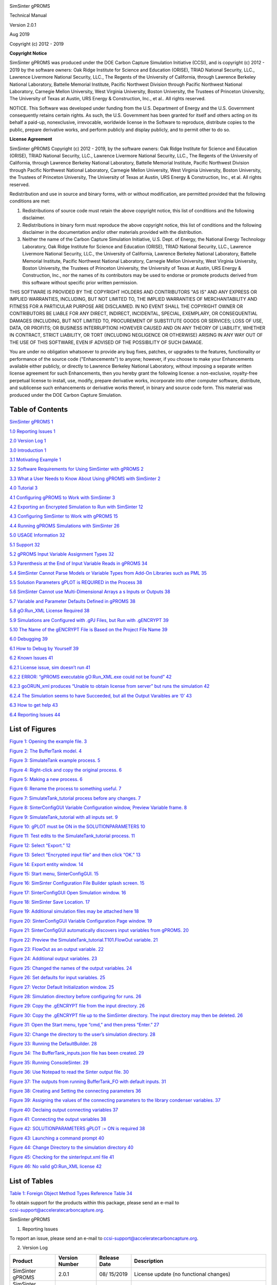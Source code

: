 |image1|\ |image2|\ |image3|\ |image4|\ |image5|\ |New_DOE_Logo_Color_042808|

|CCSI_color_CS3_TM_300dpi.png|

SimSinter gPROMS

Technical Manual

Version 2.0.1

Aug 2019

Copyright (c) 2012 - 2019

**Copyright Notice**

SimSinter gPROMS was produced under the DOE Carbon Capture Simulation
Initiative (CCSI), and is copyright (c) 2012 - 2019 by the software
owners: Oak Ridge Institute for Science and Education (ORISE), TRIAD
National Security, LLC., Lawrence Livermore National Security, LLC., The
Regents of the University of California, through Lawrence Berkeley
National Laboratory, Battelle Memorial Institute, Pacific Northwest
Division through Pacific Northwest National Laboratory, Carnegie Mellon
University, West Virginia University, Boston University, the Trustees of
Princeton University, The University of Texas at Austin, URS Energy &
Construction, Inc., et al.. All rights reserved.

NOTICE. This Software was developed under funding from the U.S.
Department of Energy and the U.S. Government consequently retains
certain rights. As such, the U.S. Government has been granted for itself
and others acting on its behalf a paid-up, nonexclusive, irrevocable,
worldwide license in the Software to reproduce, distribute copies to the
public, prepare derivative works, and perform publicly and display
publicly, and to permit other to do so.

**License Agreement**

SimSinter gPROMS Copyright (c) 2012 - 2019, by the software owners: Oak
Ridge Institute for Science and Education (ORISE), TRIAD National
Security, LLC., Lawrence Livermore National Security, LLC., The Regents
of the University of California, through Lawrence Berkeley National
Laboratory, Battelle Memorial Institute, Pacific Northwest Division
through Pacific Northwest National Laboratory, Carnegie Mellon
University, West Virginia University, Boston University, the Trustees of
Princeton University, The University of Texas at Austin, URS Energy &
Construction, Inc., et al. All rights reserved.

Redistribution and use in source and binary forms, with or without
modification, are permitted provided that the following conditions are
met:

1. Redistributions of source code must retain the above copyright
   notice, this list of conditions and the following disclaimer.

2. Redistributions in binary form must reproduce the above copyright
   notice, this list of conditions and the following disclaimer in the
   documentation and/or other materials provided with the distribution.

3. Neither the name of the Carbon Capture Simulation Initiative, U.S.
   Dept. of Energy, the National Energy Technology Laboratory, Oak Ridge
   Institute for Science and Education (ORISE), TRIAD National Security,
   LLC., Lawrence Livermore National Security, LLC., the University of
   California, Lawrence Berkeley National Laboratory, Battelle Memorial
   Institute, Pacific Northwest National Laboratory, Carnegie Mellon
   University, West Virginia University, Boston University, the Trustees
   of Princeton University, the University of Texas at Austin, URS
   Energy & Construction, Inc., nor the names of its contributors may be
   used to endorse or promote products derived from this software
   without specific prior written permission.

THIS SOFTWARE IS PROVIDED BY THE COPYRIGHT HOLDERS AND CONTRIBUTORS "AS
IS" AND ANY EXPRESS OR IMPLIED WARRANTIES, INCLUDING, BUT NOT LIMITED
TO, THE IMPLIED WARRANTIES OF MERCHANTABILITY AND FITNESS FOR A
PARTICULAR PURPOSE ARE DISCLAIMED. IN NO EVENT SHALL THE COPYRIGHT OWNER
OR CONTRIBUTORS BE LIABLE FOR ANY DIRECT, INDIRECT, INCIDENTAL, SPECIAL,
EXEMPLARY, OR CONSEQUENTIAL DAMAGES (INCLUDING, BUT NOT LIMITED TO,
PROCUREMENT OF SUBSTITUTE GOODS OR SERVICES; LOSS OF USE, DATA, OR
PROFITS; OR BUSINESS INTERRUPTION) HOWEVER CAUSED AND ON ANY THEORY OF
LIABILITY, WHETHER IN CONTRACT, STRICT LIABILITY, OR TORT (INCLUDING
NEGLIGENCE OR OTHERWISE) ARISING IN ANY WAY OUT OF THE USE OF THIS
SOFTWARE, EVEN IF ADVISED OF THE POSSIBILITY OF SUCH DAMAGE.

You are under no obligation whatsoever to provide any bug fixes,
patches, or upgrades to the features, functionality or performance of
the source code ("Enhancements") to anyone; however, if you choose to
make your Enhancements available either publicly, or directly to
Lawrence Berkeley National Laboratory, without imposing a separate
written license agreement for such Enhancements, then you hereby grant
the following license: a non-exclusive, royalty-free perpetual license
to install, use, modify, prepare derivative works, incorporate into
other computer software, distribute, and sublicense such enhancements or
derivative works thereof, in binary and source code form. This material
was produced under the DOE Carbon Capture Simulation.

Table of Contents
=================

`SimSinter gPROMS <#_Toc510133527>`__ `1 <#_Toc510133527>`__

`1.0 Reporting Issues <#_Toc433811326>`__ `1 <#_Toc433811326>`__

`2.0 Version Log <#_Toc510133529>`__ `1 <#_Toc510133529>`__

`3.0 Introduction <#_Toc429988669>`__ `1 <#_Toc429988669>`__

`3.1 Motivating Example <#_Toc400104820>`__ `1 <#_Toc400104820>`__

`3.2 Software Requirements for Using SimSinter with
gPROMS <#_Toc510133532>`__ `2 <#_Toc510133532>`__

`3.3 What a User Needs to Know About Using gPROMS with
SimSinter <#_Toc369266333>`__ `2 <#_Toc369266333>`__

`4.0 Tutorial <#_Toc369266334>`__ `3 <#_Toc369266334>`__

`4.1 Configuring gPROMS to Work with SimSinter <#_Ref425156261>`__
`3 <#_Ref425156261>`__

`4.2 Exporting an Encrypted Simulation to Run with
SimSinter <#_Toc510133536>`__ `12 <#_Toc510133536>`__

`4.3 Configuring SimSinter to Work with gPROMS <#_Toc510133537>`__
`15 <#_Toc510133537>`__

`4.4 Running gPROMS Simulations with SimSinter <#_Toc510133538>`__
`26 <#_Toc510133538>`__

`5.0 USAGE Information <#_Toc369266370>`__ `32 <#_Toc369266370>`__

`5.1 Support <#_Toc369266371>`__ `32 <#_Toc369266371>`__

`5.2 gPROMS Input Variable Assignment Types <#_Toc510133541>`__
`32 <#_Toc510133541>`__

`5.3 Parenthesis at the End of Input Variable Reads in
gPROMS <#_Toc510133542>`__ `34 <#_Toc510133542>`__

`5.4 SimSinter Cannot Parse Models or Variable Types from Add-On
Libraries such as PML <#_Toc510133543>`__ `35 <#_Toc510133543>`__

`5.5 Solution Parameters gPLOT is REQUIRED in the
Process <#_Ref450828653>`__ `38 <#_Ref450828653>`__

`5.6 SimSinter Cannot use Multi-Dimensional Arrays a s Inputs or
Outputs <#_Toc510133545>`__ `38 <#_Toc510133545>`__

`5.7 Variable and Parameter Defaults Defined in
gPROMS <#_Toc510133546>`__ `38 <#_Toc510133546>`__

`5.8 gO:Run_XML License Required <#_Toc510133547>`__
`38 <#_Toc510133547>`__

`5.9 Simulations are Configured with .gPJ Files, but Run with
.gENCRYPT <#_Toc510133548>`__ `39 <#_Toc510133548>`__

`5.10 The Name of the gENCRYPT File is Based on the Project File
Name <#_Toc510133549>`__ `39 <#_Toc510133549>`__

`6.0 Debugging <#_Toc369266381>`__ `39 <#_Toc369266381>`__

`6.1 How to Debug by Yourself <#_Toc369266382>`__
`39 <#_Toc369266382>`__

`6.2 Known Issues <#_Toc369266383>`__ `41 <#_Toc369266383>`__

`6.2.1 License issue, sim doesn’t run <#_Toc510133553>`__
`41 <#_Toc510133553>`__

`6.2.2 ERROR: “gPROMS executable gO:Run_XML.exe could not be
found” <#_Toc510133554>`__ `42 <#_Toc510133554>`__

`6.2.3 goORUN_xml produces “Unable to obtain license from server” but
runs the simulation <#_Toc510133555>`__ `42 <#_Toc510133555>`__

`6.2.4 The Simulation seems to have Succeeded, but all the Output
Varaibles are ‘0’ <#_Toc510133556>`__ `43 <#_Toc510133556>`__

`6.3 How to get help <#_Toc510133557>`__ `43 <#_Toc510133557>`__

`6.4 Reporting Issues <#_Toc369266387>`__ `44 <#_Toc369266387>`__

List of Figures
===============

`Figure 1: Opening the example file. <#_Toc423449258>`__
`3 <#_Toc423449258>`__

`Figure 2: The BufferTank model. <#_Toc423449259>`__
`4 <#_Toc423449259>`__

`Figure 3: SimulateTank example process. <#_Toc423449260>`__
`5 <#_Toc423449260>`__

`Figure 4: Right-click and copy the original
process. <#_Toc423449261>`__ `6 <#_Toc423449261>`__

`Figure 5: Making a new process. <#_Toc423449262>`__
`6 <#_Toc423449262>`__

`Figure 6: Rename the process to something useful. <#_Toc423449263>`__
`7 <#_Toc423449263>`__

`Figure 7: SimulateTank_tutorial process before any
changes. <#_Toc423449264>`__ `7 <#_Toc423449264>`__

`Figure 8: SinterConfigGUI Variable Configuration window, Preview
Variable frame. <#_Toc423449265>`__ `8 <#_Toc423449265>`__

`Figure 9: SimulateTank_tutorial with all inputs
set. <#_Toc423449266>`__ `9 <#_Toc423449266>`__

`Figure 10: gPLOT must be ON in the
SOLUTIONPARAMETERS <#_Ref450829482>`__ `10 <#_Ref450829482>`__

`Figure 11: Test edits to the SimulateTank_tutorial
process. <#_Toc423449267>`__ `11 <#_Toc423449267>`__

`Figure 12: Select “Export.” <#_Toc423449268>`__ `12 <#_Toc423449268>`__

`Figure 13: Select “Encrypted input file” and then click
“OK.” <#_Toc423449269>`__ `13 <#_Toc423449269>`__

`Figure 14: Export entity window. <#_Toc510133572>`__
`14 <#_Toc510133572>`__

`Figure 15: Start menu, SinterConfigGUI. <#_Toc423449270>`__
`15 <#_Toc423449270>`__

`Figure 16: SimSinter Configuration File Builder splash
screen. <#_Toc423449271>`__ `15 <#_Toc423449271>`__

`Figure 17: SinterConfigGUI Open Simulation window. <#_Toc423449272>`__
`16 <#_Toc423449272>`__

`Figure 18: SimSinter Save Location. <#_Toc423449273>`__
`17 <#_Toc423449273>`__

`Figure 19: Additional simulation files may be attached
here <#_Toc510133577>`__ `18 <#_Toc510133577>`__

`Figure 20: SinterConfigGUI Variable Configuration Page
window. <#_Toc423449274>`__ `19 <#_Toc423449274>`__

`Figure 21: SinterConfigGUI automatically discovers input variables from
gPROMS. <#_Toc423449275>`__ `20 <#_Toc423449275>`__

`Figure 22: Preview the SimulateTank_tutorial.T101.FlowOut
variable. <#_Toc423449276>`__ `21 <#_Toc423449276>`__

`Figure 23: FlowOut as an output variable. <#_Toc423449277>`__
`22 <#_Toc423449277>`__

`Figure 24: Additional output variables. <#_Toc423449278>`__
`23 <#_Toc423449278>`__

`Figure 25: Changed the names of the output
variables. <#_Toc510133583>`__ `24 <#_Toc510133583>`__

`Figure 26: Set defaults for input variables. <#_Toc510133584>`__
`25 <#_Toc510133584>`__

`Figure 27: Vector Default Initialization window. <#_Toc510133585>`__
`25 <#_Toc510133585>`__

`Figure 28: Simulation directory before configuring for
runs. <#_Toc510133586>`__ `26 <#_Toc510133586>`__

`Figure 29: Copy the .gENCRYPT file from the input
directory. <#_Toc510133587>`__ `26 <#_Toc510133587>`__

`Figure 30: Copy the .gENCRYPT file up to the SimSinter directory. The
input directory may then be deleted. <#_Ref426016059>`__
`26 <#_Ref426016059>`__

`Figure 31: Open the Start menu, type “cmd,” and then press
“Enter.” <#_Toc423449280>`__ `27 <#_Toc423449280>`__

`Figure 32: Change the directory to the user’s simulation
directory. <#_Toc423449281>`__ `28 <#_Toc423449281>`__

`Figure 33: Running the DefaultBuilder. <#_Toc423449282>`__
`28 <#_Toc423449282>`__

`Figure 34: The BufferTank_inputs.json file has been
created. <#_Toc510133592>`__ `29 <#_Toc510133592>`__

`Figure 35: Running ConsoleSinter. <#_Toc423449283>`__
`29 <#_Toc423449283>`__

`Figure 36: Use Notepad to read the Sinter output
file. <#_Toc423449284>`__ `30 <#_Toc423449284>`__

`Figure 37: The outputs from running BufferTank_FO with default
inputs. <#_Toc423449285>`__ `31 <#_Toc423449285>`__

`Figure 38: Creating and Setting the connecting
parameters <#_Ref450120107>`__ `36 <#_Ref450120107>`__

`Figure 39: Assigning the values of the connecting parameters to the
library condenser variables. <#_Ref450120081>`__ `37 <#_Ref450120081>`__

`Figure 40: Declaing output connecting variables <#_Ref450725953>`__
`37 <#_Ref450725953>`__

`Figure 41: Connecting the output variables <#_Ref450726053>`__
`38 <#_Ref450726053>`__

`Figure 42: SOLUTIONPARAMETERS gPLOT := ON is
required <#_Ref450827886>`__ `38 <#_Ref450827886>`__

`Figure 43: Launching a command prompt <#_Toc510133601>`__
`40 <#_Toc510133601>`__

`Figure 44: Change Directory to the simulation
directory <#_Toc510133602>`__ `40 <#_Toc510133602>`__

`Figure 45: Checking for the sinterInput.xml file <#_Toc510133603>`__
`41 <#_Toc510133603>`__

`Figure 46: No valid gO:Run_XML license <#_Toc510133604>`__
`42 <#_Toc510133604>`__

List of Tables
==============

`Table 1: Foreign Object Method Types Reference
Table <#_Toc510133605>`__ `34 <#_Toc510133605>`__

| To obtain support for the products within this package, please send an
  e-mail to
| ccsi-support@acceleratecarboncapture.org.

SimSinter gPROMS

1. Reporting Issues

To report an issue, please send an e-mail to
ccsi-support@acceleratecarboncapture.org.

2. Version Log

+-----------------------+---------+---------+-------------------------+
| Product               | Version | Release | Description             |
|                       | Number  | Date    |                         |
+=======================+=========+=========+=========================+
| SimSinter gPROMS      | 2.0.1   | 08/     | License update (no      |
|                       |         | 15/2019 | functional changes)     |
+-----------------------+---------+---------+-------------------------+
| SimSinter gPROMS      | 2.0.0   | 03/     | Initial Open Source     |
|                       |         | 31/2018 | release                 |
+-----------------------+---------+---------+-------------------------+
| SimSinter gPROMS      | 201     | 04/     | 2016 April Release –    |
|                       | 6.04.00 | 20/2016 |                         |
|                       |         |         | SinterConfig file       |
|                       |         |         | format 0.3              |
+-----------------------+---------+---------+-------------------------+
| SimSinter gPROMS      | 201     | 11/     | 2015 November IAB       |
|                       | 5.10.00 | 20/2015 | Release –               |
|                       |         |         | Added Steady State      |
|                       |         |         | gPROMS support.         |
+-----------------------+---------+---------+-------------------------+
| SimSinter gPROMS      | 20      | 06/     | 2015 June Incremental   |
|                       | 15.6.00 | 30/2015 | Release – Added Dynamic |
|                       |         |         | ACM support.            |
+-----------------------+---------+---------+-------------------------+
| SimSinter gPROMS      | 20      | 10/     | 2014 October IAB        |
|                       | 14.10.0 | 31/2014 | Release –               |
|                       |         |         | Added FOQUS             |
|                       |         |         | Integration.            |
+-----------------------+---------+---------+-------------------------+

3. Introduction

This document is a supplement to the SimSinter Technical Manual
specifically covering the gPROMS simulator. The document assumes that
the reader has read the SimSinter Technical Manual. This additional
document was written because gPROMS is significantly different from the
other simulators SimSinter supports, and the workflow is significantly
different.

1. Motivating Example

gPROMS provides tools for doing batch runs of large numbers of gPROMS
simulations, in the form of gO:Run and gO:Run_XML, so why is SimSinter
necessary for gPROMS?

In fact, SimSinter uses the gO:Run_XML tool provided by PSE for running
batches of simulations, but SimSinter provides two additional benefits.

1. SimSinter does simplify the process of running jobs compared to the
   provided PSE tools. Users do not have to edit or generate their own
   XML files, for example.

2. SimSinter provides the same interface to gPROMS, Aspen
   Plus\ :sup:`®`, and Aspen Custom Modeler\ :sup:`®` (ACM). This allows
   users to continue using the same tools across all simulators, and to
   use the Framework for Optimization and Quantification of Uncertainty
   and Sensitivity (FOQUS) tool for statistical studies and uncertainty
   quantification (UQ).

The utility of being able to use multiple simulators with the same tools
is represented by the current carbon-capture amine-based adsorber and
regenerator modelling projects. The carbon-capture system was originally
modeled in ACM. Some issues were identified in the ACM version of the
simulation. Now that the simulations have been ported to gPROMS the same
statistical analyses on both simulators can be run to help uncover
problems and increase simulation fidelity.

1. Software Requirements for Using SimSinter with gPROMS

SimSinter requires gPROMS 4.0 or newer.

To configure a gPROMS simulation to work with SimSinter, the user must
have PSE ModelBuilder 4.0.0 or newer.

To run gPROMS simulations, the simulation machine must have licenses for
gO:Run_XML, 4.0 or newer.

However, to configure SimSinter with SinterConfigGUI, no gPROMS licenses
of any kind are required, because SinterConfigGUI does not communicate
with any gPROMS program, it parses the .gPJ file itself.

2. What a User Needs to Know About Using gPROMS with SimSinter

gPROMS and SimSinter interact very differently than SimSinter and Aspen.
SimSinter directly communicates with the running Aspen simulation, and
can therefore get information on every variable in the simulation at
will. SimSinter cannot do that with gPROMS, instead, SimSinter must
communicate with gPROMS by reading and writing files. This makes the
interaction more complex for both gPROMS and SimSinter. gPROMS must be
configured to expect input from SimSinter, and SinterConfigGUI must read
the gPROMS .gPJ file to find out what inputs to provide. This extra
complexity is the reason for this document.

First, the gPROMS simulation must be configured to accept inputs from
SimSinter. This is done with the gPROMS FOREIGN_OBJECT interface. The
input variables and parameters are defined to accept input from the
FOREIGN_OBJECT. SinterConfigGUI can then read the gPROMS .gPJ file, and
discover the inputs by finding the parameters and variables that accept
inputs from the FOREIGN_OBJECT.

SimSinter uses gPROMS gO:Run_XML to actually run the gPROMS simulation.
gO:Run_XML accepts inputs as an XML file, and then provides those inputs
to the correct variables via the FOREIGN_OBJECT interface. The results
are passed out via another XML file for SimSinter to read.

It is HIGHLY recommended that the user read section 5.0 USAGE
Information before attempting to configure their own simulation.

4. Tutorial

This section consists of a series of tutorials for every step of
configuring gPROMS and SimSinter to work together. All the tutorials are
required the have a working simulation run. They are divided up to make
it easier for the user to find the section they are interested in.

Before attempting to configure your own gPROMS simulation, it is HIGHLY
recommended that you read Section 5.0 : Usage Information. It contains
all the tips and tricks for handling issues you are likely to run into.

1. Configuring gPROMS to Work with SimSinter

Description

Unlike Aspen, changes have to be made to the gPROMS simulation process
to work with SimSinter. In fact, SimSinter does not define the inputs to
the simulation, gPROMS does. On the other hand, gPROMS does not
determine the outputs, SimSinter does. This odd and counter-intuitive
situation is the result of how gPROMS gO:Run_XML is designed.

The modification to the gPROMS simulation must be done by a developer
with an intimate understanding of the simulation, usually the simulation
writer. In some cases additional variables may need to be added to
handle an extra step between taking the input and inserting it into the
variable where gPROMS will use the data.

1. Open the gPROMS simulation file (ends in “.gPJ”) in ModelBuilder 4.0
   or newer. For this example the gPROMS install test file
   “BufferTank_FO.gPJ” is used. Double-clicking the “.gPJ” file will
   open ModelBuilder.

|image6|

Figure : Opening the example file.

3. This simulation was originally a simple BufferTank simulation.
   However, it was modified into an example of all the different kinds
   of variables a user can pass in to gPROMS via SimSinter. Therefore,
   it has a lot of extra variables that do not really do anything, with
   very generic names, like “SingleInt.”

The simulation consists of a single model, BufferTank, that contains all
the simulation logic, and most of the parameter and variable
declarations.

The SimSinter simulation will change some of these PARAMETERS and
VARIABLES to change the output of the simulation.

|image7|

Figure : The BufferTank model.

4. The example file contains two processes. SimSinter can only run
   gPROMS Processes, so any gPROMS simulation must be driven from a
   process.

SimulateTank is the original BufferTank example with hardcoded values,
SimulateTank_Sinter contains the example of setting values with Sinter.
The SimulateTank_Sinter example will be recreated in this tutorial.

|image8|

Figure : SimulateTank example process.

5. Copy the existing hard-coded process “SimulateTank.”

|image9|

Figure : Right-click and copy the original process.

6. Right-click “Processes” and then select “Paste” to create a new
   process.

|image10|

Figure : Making a new process.

7. The new process will be named “SimulateTank_1.” Rename the process to
   “SimulateTank_tutorial” by right-clicking “SimulateTank_1” and then
   selecting “Rename.”

|image11|

Figure : Rename the process to something useful.

8. Open the new “SimulateTank_tutorial” process. It has the same
   hard-coded values as “SimulateTank.”

|image12|

Figure : SimulateTank_tutorial process before any changes.

9. Add a FOREIGN_OBJECT, named “FO,” in the PARAMETER section.

Set that FOREIGN_OBJECT to “SimpleEventFOI::dummy” in the SET section.

This FOREIGN_OBJECT is how the user gets inputs from SimSinter.

|image13|

Figure : SinterConfigGUI Variable Configuration window, Preview Variable
frame.

10. This particular simulation has a large number of pointless input
    variables simply to demonstrate how to set different types. These
    are named based on their type. Any variable named similarly to
    “SingleInt” or “ArraySelector” can be safely ignored for this
    tutorial. For a full list of the methods for setting different types
    see Section 5.2 gPROMS Input Variable Assignment Types.

Any variable in the simulation can be an input, whether it is defined in
the process or one of the models referenced by the process, or in a
model referenced by a model, etc.

All inputs take their values from the FOREIGN_OBJECT the user defined, a
period, the type name, two underscores, the input variable name, an open
parenthesis, an optional index variable (for arrays), a close
parenthesis, and a semicolon.

For a scalar:

FO.<Type>\_\_<InputName>();

SimSinter can only handle arrays inputted in FOR loops such as:

FOR ii := 1 TO <array size> DO

<ArrayName>(ii) := FO.<Type>1\_\_<InputName>(ii);

END

For this example the user needs to set “T101.Alpha” in “PARAMETER,”
“T101.FlowIn” in “ASSIGN,” and “T101.Height” in “INITIAL.”

|image14|

Figure : SimulateTank_tutorial with all inputs set.

11. | Set gPLOT := ON in the SOLUTIONPARAMETERS section
    | Finally, SimSinter will be unable to get any outputs from
      gO:Run_XML if gPLOT is not set ON in the SOLUTIONPARAMETERS
      section. See Figure 10.
    | |image15|

Figure : gPLOT must be ON in the SOLUTIONPARAMETERS

12. Test the “SimulateTank_tutorial” by selecting it and then clicking
    the “green Simulate triangle”. When the simulation runs it will ask
    for every input variable the user has defined.

For the example variables that do not effect the simulation, such as
“SingleInt”, any valid value is acceptable.

For the values that do effect the simulation, these values work:

-  REAL\__AlphaFO = .08

-  REAL\__FlowInFO = 14

-  REAL\__HeightFO = 7.5

|image16|

Figure : Test edits to the SimulateTank_tutorial process.

1. Exporting an Encrypted Simulation to Run with SimSinter

SimSinter can only run encrypted gPROMS simulations. These files have
the .gENCRYPT extension. If the user’s additions to the simulation for
reading input variables ran correctly in the previous section, that
process is ready to be exported for use by SimSinter.

1. Right click the “process” to export (“SimulateTank_tutorial”) and
   then select “Export.”

|image17|

Figure : Select “Export.”

13. In the resulting Export window, select “Encrypted input file for
    simulation by gO:RUN” and then click “OK.”

|image18|

Figure : Select “Encrypted input file” and then click “OK.”

14. On the second window, be sure to set the “Export directory” to a
    directory the user can find. Preferably one without any other files
    in it so the user would not be confused by the output.

If the “Input file name” or “Encryption password” are not changed,
SimSinter will be able to guess the password. If either of these values
are changed, the user will have to set the correct password in the
SinterConfigGUI password setting.

A Decryption password is probably uncessecary, as the user has the
original file. SimSinter does not use it.

When finished setting up these fields, click “Export Project.”

|image19|

Figure : Export entity window.

15. | The resulting .gENCRYPT file is saved to a subdirectory named
      “input” in the save directory specified in Step 3. The first part
      of the name is identical to the .gPJ filename. The user should not
      rename the file because the SinterConfig file will guess this
      name, and currently changing it requires editing the SinterConfig
      file.
    | We recommend that you copy the .gENCRYPT file up to the same
      directory as the .gPJ file, so that FOQUS can find it.

    1. Configuring SimSinter to Work with gPROMS

A SimSinter configuration file must also be produced to tell SimSinter
how to run the gPROMS simulation.

1. Open the “SinterConfigGUI” from the “Start” menu, as shown in Figure
   14.

|image20|

Figure : Start menu, SinterConfigGUI.

16. Initially the SimSinter Configuration File Builder splash screen
    displays, as shown in Figure 15. Either click the “splash screen” to
    proceed, or wait 10 seconds for the screen to close automatically.

|image21|

Figure : SimSinter Configuration File Builder splash screen.

17. The SinterConfigGUI Open Simulation window displays as shown in
    Figure 16. Click “Browse” to select the file to open and then click
    “Open File and Configure Variables” to open the file.

SinterConfigGUI **cannot** read the .gENCRYPT file that is actually run
by SimSinter. Instead, the user must open the .gPJ file the ModelBuilder
uses.

In this case use the file configured in the 4.1 Configuring gPROMS to
Work with SimSinter tutorial. Or the example may be found at:
C:\\SimSinterFiles\\gPROMS_Test\\BufferTank_FO.gPJ.

|image22|

Figure : SinterConfigGUI Open Simulation window.

18. The SinterConfigGUI Simulation Meta-Data window displays as shown in
    Figure 17. Unlike the other simulations, gPROMS has not started up
    in any way. SinterConfigGUI does not get information from gPROMS
    directly, it must parse the .gPJ file instead.

19. | The first and most important piece of meta-data is the “SimSinter
      Save Location” at the top of the window. This is where the Sinter
      configuration file is saved. The system suggests a file location
      and name. The user should confirm this is the intended location of
      the files to not accidently overwrite other files.
    | Futhermore, the configuration file autosaves when “Next >” is
      clicked, so please ensure that the filename is correct, and will
      not overwrite any important files.

|image23|

Figure : SimSinter Save Location.

20. | SimSinter cannot enforce version constraints on gPROMS, so there
      is no point in setting them, except as a method of informing the
      user.
    | Some simulations have additional files they require to run, but
      this simulation does not, so a full tutorial will not be given
      here. For more information see the Dynamic ACM simulation section
      **Error! Reference source not found.** in the SimSinter Technical
      Manual.
    | If any additional files are required, they may be attached to the
      simulation via the Input Files section. The simulation file itself
      is always included in the Input Files, and cannot be removed.
    | |image24|

Figure : Additional simulation files may be attached here

21. The SinterConfigGUI Variable Configuration Page window displays as
    shown in Figure 19. gPROMS has two settings, ProcessName and
    password. SimSinter has guessed at both the ProcessName and the
    password. For this example the password is correct, but the
    ProcessName is incorrect. SimulateTank is the process that is not
    configured to work with SimSinter.

On the left side is the Variable Tree. The root is connected to the
three processes defined in this .gPJ file.

Change the “ProcessName” to “SimulateTank_tutorial.”

|image25|

Figure : SinterConfigGUI Variable Configuration Page window.

22. When the user changes the ProcessName and presses “Enter” (or click
    away), the user will see all of the available input variables. This
    is because the input variables have been configured in gPROMS, and
    SimSinter has parsed them out of the .gPJ file, as long as the user
    has the ProcessName set correctly. This also means that the user
    cannot add new input variables in SinterConfigGUI, only in gPROMS.

SimSinter also does its best to identify the Default values, min, and
max of the variables.

The Default can only be calculated from the file if it was defined
purely in terms of actual numbers. SimSinter cannot evaluate other
variables or functions. So “DEFAULT 2 \* 3.1415 \* 12” will work. But
“DEFAULT 2 \* PI \* radius” will not work, and SimSinter will just set
the default to “0.”

Min and max values are taken from the variable Type, if there is one.

|image26|

Figure : SinterConfigGUI automatically discovers input variables from
gPROMS.

23. The output values can now be entered. Expand the
    “SimulateTank_tutorial” process on the tree, and then expand the
    “T101” model. Double-click “FlowOut” to make it the preview
    variable.

Notice that the “Make Input” button is unavailable. As stated above, the
user cannot make new input variables in SinterConfigGUI. Only “Make
Output” is allowed.

|image27|

Figure : Preview the SimulateTank_tutorial.T101.FlowOut variable.

24. Click “Make Output,” FlowOut is made an output variable as shown in
    Figure 22.

The user can update the description, but SimSinter made a good guess
this time, so there is not any need to.

|image28|

Figure : FlowOut as an output variable.

25. By the same method, make output variables “HoldUp” and “Height.”

|image29|

Figure : Additional output variables.

26. The variables names should be made shorter. Simply click the “name
    column” and then change the name to a preferred name.

|image30|

Figure : Changed the names of the output variables.

27. For future testing, make sure the defaults are good values. The only
    three input variables that matter have the following defaults:

-  AlphaFO: 0.8

-  FlowInFO: 14

-  HeightFO: 7.5

|image31|

Figure : Set defaults for input variables.

28. When finished making output variables, click “Next” at the bottom of
    the variables window.

If there were any input vectors, the Vector Default Initialization
window displays. Here the default values of the vectors can be edited.

|image32|

Figure : Vector Default Initialization window.

29. Click “Finish” to save the configuration file and then close
    SimSinter.

    1. Running gPROMS Simulations with SimSinter

After configuring gPROMS, exporting a .gENCRYPT file, and creating a
SinterConfig file, this should be the state of the gPROMS simulation
directory:

|image33|

Figure : Simulation directory before configuring for runs.

1. The .gENCRYPT file is in the input directory. Move it up to the same
   level as the SinterConfig file. After which the user may delete the
   input directory.

|image34|

Figure : Copy the .gENCRYPT file from the input directory.

|image35|

| Figure : Copy the .gENCRYPT file up to the SimSinter directory.
| The input directory may then be deleted.

30. Figure 29 contains three files. To run the simulation only the .json
    and .gENCRYPT files are required, but to configure the simulation or
    change it, the .gPJ file is required.

If the user wishes to run the simulation on Turbine, simply upload the
.json and .gENCRYPT files there. The .gPJ file may also be included for
archival and documentation purposes, but it is not required.

If the user wishes to test the simulation locally first, continue the
tutorial.

31. To run the simulation locally, a set of inputs is needed to be
    passed in. These inputs can be generated with the DefaultBuilder.exe
    program included in the SimSinter distribution.

DefaultBuilder.exe is run from the Windows command line. Open a command
line window by clicking “Start” or the “Windows Key” and then typing
“cmd.”

|image36|

Figure : Open the Start menu, type “cmd,” and then press “Enter.”

32. Change the directory to the user’s simulation directory. If the user
    is using the SimSinterFiles test directories, the command is:

cd c:\\SimSinterFiles\\gPROMS_Test

|image37|

Figure : Change the directory to the user’s simulation directory.

33. On the “command line” run the DefaultBuilder. It takes two
    arguments:

    a. The filename of the SinterConfig File.

    b. The output filename for the defaults file. Give this a nice
       descriptive name.

Here is an example:

c:\\Program Files (x86)\\CCSI\\SimSinter\\DefaultBuilder.exe
BufferTank_FO.json BufferTank_inputs.json

|image38|

Figure : Running the DefaultBuilder.

34. Observe in Windows explorer that the defaults/inputs file has been
    generated. This file may be edited in Notepad to change the values
    of the inputs and run different configurations. But for this test it
    is better to run with the defaults to avoid possible errors.

|image39|

Figure : The BufferTank_inputs.json file has been created.

35. SimSinter can be run from the command line with the new input file.

ConsoleSinter takes three arguments:

a. The SinterConfig file

b. The inputs file (here the defaults that were generated are used)

c. A file for the SimSinter outputs

The command is:

c:\\Program Files (x86)\\CCSI\\SimSinter\\ConsoleSinter.exe
BufferTank_FO.json BufferTank_inputs.json BufferTank_outputs.json

If the simulation runs properly, the outputs will be very uninteresting.
If there is an error there will be a much longer more complex message
output.

|image40|

Figure : Running ConsoleSinter.

36. To double check that the simulation ran correctly, look at the
    Sinter outputs in Notepad:

notepad BufferTank_outputs.json

|image41|

Figure : Use Notepad to read the Sinter output file.

37. Scroll down to the “outputs” section. The values should be:

-  FlowOut: 3.02714

-  HoldUp: 14318.1

-  Height: 14.3181

|image42|

Figure : The outputs from running BufferTank_FO with default inputs.

5. USAGE Information

The gPROMS and SimSinter interaction is quite complex, and there are a
number of details, tips, and tricks that do not cleanly fit into another
section. Those issues and tips are listed in this section.

1. Support

| For support, e-mail the problem with all of the relevant details to:
| ccsi-support@acceleratecarboncapture.org.

2. gPROMS Input Variable Assignment Types

SimSinter allows three variable types, and vectors of those three types.
This section describes the details of using them with gPROMS. All input
variables come from a FOREIGN_OBJECT. For this example the
FOREIGN_OBJECT is named “FO.”

Real

Reals may be declared as either PARAMETERS or VARIABLES. VARIABLES are
the only type that may be an output variable, so only reals may be
output to SimSinter. All user defined types are actually of type real.
The Variable Type just includes information about the units of the
value, its default, and its minimum and maximum values. All of the
following are valid declarations of real scalars or arrays:

PARAMETER

Alpha AS REAL DEFAULT 0.8

FliudMass AS Mass DEFAULT 1

AlphaArray AS ARRAY(5) OF REAL

MassArray AS ARRAY(5) OF Mass

VARIABLE

Alpha AS REAL DEFAULT 0.8

FliudMass AS Mass DEFAULT 1

AlphaArray AS ARRAY(5) OF REAL

MassArray AS ARRAY(5) OF Mass

Reals can have their values set in either the “SET,” “ASSIGN,” or
“INITIAL” section, depending on if they are PARMETERS or VARIABLES. For
SimSinter to interpret a scalar integer as an input variable, in must
not be in a for loop, and must be of the form:

Scalar Real: FO.Real\_\_<InputName>()

Array Reals must be *in* a for loop, and be of the form (the “1” and the
loop index are required):

Array Real: FO.Real1\_\_<InputName>(<Loop Index>);

Example:

SET

T101.Alpha := FO.Real\__AlphaFO();

ASSIGN

T101.FlowIn := FO.Real\__FlowInFO();

FOR ii := 1 TO 5 DO

T101.ArrayMass(ii) := FO.Real1\__Mass(ii);

end

INITIAL

T101.Height = FO.Real\__HeightFO() ;

Integer

Integers must be declared in the “PARAMETER” section in gPROMS. They
therefore cannot have a user defined variable type, and can only be
input variables. Integers **cannot** be output variables. The DEFAULT
shown below is *optional.*

PARAMETER

SingleInt AS INTEGER DEFAULT 11

ArrayInt AS ARRAY(2) OF INTEGER DEFAULT 12

Integers must have their values set in the “SET” section. For SimSinter
to interpret a scalar integer as an input variable, in must not be in a
for loop, and must be of the form:

Scalar Integer: FO.Integer\_\_<InputName>()

Array Integers must be *in* a for loop, and be of the form (the “1” and
the loop index are required):

Array Integer: FO.Integer1\_\_<InputName>(<Loop Index>);

Example:

SET

T101.SingleInt := FO.Integer\__SingleInt();

FOR ii := 1 TO 2 DO

T101.ArrayInt(ii) := FO.Integer1\__ArrayInt(ii);

End

String/Selectors

gPROMS does not have proper string variables, gPROMS uses selectors,
which use strings like enumerations. These are passed through SimSinter
as strings. But if an invalid value is passed as a string, gPROMS will
throw an error.

Selectors must be declared in the “SELECTOR” section in gPROMS. They
therefore cannot have a user defined variable type, and can only be
input variables. Selectors **cannot** be output variables. The DEFAULT
shown below is *optional.*

SELECTOR

singleSelector AS ( apple, pear, banana ) DEFAULT apple

arraySelector AS ARRAY (3) OF ( red, yellow, blue ) DEFAULT red

Selectors must have their values set in the “INITIALSELECTOR” section.
For SimSinter to interpret a single selector as an input variable, in
must not be in a for loop, and must be of the form:

Single Selector: FO.String\_\_<InputName>()

Array of Selectors must be *in* a for loop, and be of the form (the “1”
and the loop index are required):

Array Selector: FO.String1\_\_<InputName>(<Loop Index>);

Example:

INITIALSELECTOR

T101.singleSelector := FO.String\__singleSelector();

FOR ii := 1 TO 3 DO

T101.arraySelector(ii) := FO.String1\__arraySelector(ii);

END

Table : Foreign Object Method Types Reference Table

+--------------------+-------------------------------------------------+
| Type               | Foreign Object Method                           |
+====================+=================================================+
| Scalar Real        | FO.Real\_\_<InputName>()                        |
+--------------------+-------------------------------------------------+
| Array Real         | FO.Real1\_\_<InputName>(<Loop Index>)           |
+--------------------+-------------------------------------------------+
| Scalar Integer     | FO.Integer\_\_<InputName>()                     |
+--------------------+-------------------------------------------------+
| Array Integer      | FO.Integer1\_\_<InputName>(<Loop Index>)        |
+--------------------+-------------------------------------------------+
| Scalar Selector    | FO.String\_\_<InputName>()                      |
+--------------------+-------------------------------------------------+
| Array Selector     | FO.String1\_\_<InputName>(<Loop Index>)         |
+--------------------+-------------------------------------------------+

3. Parenthesis at the End of Input Variable Reads in gPROMS

All the Foreign Object methods that are used to import values from
SimSinter have parenthesis at the end. In the case of arrays, those
parenthesis contain the loop index, but in scalars they are empty. It is
easy to forgot to include the parenthesis in the scalar version, so the
user must be careful. gPROMS will not catch the mistake, and SimSinter
will misinterpret the reference in that case. SimSinter will call the
input variable something like “Real\_\_<name>” which gPROMS will be
unable to interpret.

4. SimSinter Cannot Parse Models or Variable Types from Add-On Libraries
   such as PML

When SinterConfigGUI configures a gPROMS simulation, it parses the .gPJ
file to discover what variables are available for reading and writing.
Unfortunately, types from add-on libraries such as PML and gCCS are not
included in the .gPJ file by default. If the user wants to get or set a
variable that is either, part-of an add on model, or has a type from an
add-on variable type, the user has two options.

1. Copy the necessary model or variable type from the library into the
   user’s project. This is only possible with open libraries such as
   PML. If the models and variable types are included in the .gPJ file,
   then SimSinter can parse them and the user can use them as input or
   output variables.

2. Put a connecting variables into the process. The user may define a
   new variable in the process that is equal to the variable in the
   library model, or that has a user defined type. Then *that* variable
   may be used as an input or output variable that just passes the
   variable to the actual target.

This method is most useful for use with encrypted libraries, which the
user does not have access to the internals of, and SimSinter cannot
parse. (e.g. gCCS)

Input Variable Tutorial:

| In this case we have four input variables we wish to set in a
  condenser unit pulled from a the gCCS library. They are named
  Flowsheet.Condenser.InletCoolingWater.F, Flowsheet.
  Condenser.InletSteam.F, Flowsheet.Deaerator.IntletStream.F, and
  Flowsheet.FeedwaterHeater.InletStream.F.
| SimSinter was unable to set these variables directly because they are
  inside the condenser unit, which is in the gCCS library. (See the
  comments in the ASSIGN block of Figure 39 for examples of what DIDN’T
  work.)

a. First make a parameter of the correct type for each of the three
   variables. (See Figure 38: Creating and Setting the connecting
   parameters)

b. | Next set the three parameters with values from Foreign Object.
   | |image43|

Figure : Creating and Setting the connecting parameters

c. Finally, assign the variables in the condenser in the ASSIGN section.
   (Figure Figure 39: Assigning the values of the connecting parameters
   to the library condenser variables.)

..

   |image44|

Figure : Assigning the values of the connecting parameters to the
library condenser variables.

Output Variable Tutorial:

We have three output variables we want to get from our simulation, but
they are inside the gCCS library, which can’t be accessed by SimSinter.
The are: Flowsheet.ReheatOut.F, Flowsheet.HPSteam.p, and
Flowsheet.HPSteam.T.

a. First declare three variables of the correct types that will be used
   as the output variables. (Note, these variable types CANNOT come from
   the encrypted library, you may need to define your own.) See Figure
   40: Declaing output connecting variables.

|image45|

Figure : Declaing output connecting variables

b. Finally set the connecting variables equal to the desired library
   output variables in the EQUATION section. See Figure 41: Connecting
   the output variables.

|image46|

Figure : Connecting the output variables

1. Solution Parameters gPLOT is REQUIRED in the Process

If a process is run from gO:Run_XML without gPLOT enabled, then all the
values returned from the simulation will be ‘0’. In order words, to get
any output variable with SimSinter, your gPROMS process MUST have gPLOT
enabled in the SOLUTIONPARAMETERS section. See Figure 42.

|image47|

Figure : SOLUTIONPARAMETERS gPLOT := ON is required

2. SimSinter Cannot use Multi-Dimensional Arrays a s Inputs or Outputs

| gPROMS supports arrays of arbitrary dimension. Unfortunately SimSinter
  only supports
| single-dimensional vectors. So SinterConfigGUI will simply ignore
  multidimensional array variables. If the user wishes to input or
  output a multidimensional array, a connecting 1D vector will have to
  be used, as in 3.5.2

3. Variable and Parameter Defaults Defined in gPROMS

When a variable or parameter is declared in gPROMS, it may be declared
with a default. Also, variable types often include a default.
SinterConfigGUI does its best to read those defaults and import them
into the SinterConfigGUI as input variable defaults. However, gPROMS
allows default to be defined in reference to other variables or
functions. SimSinter cannot interpret variable or function values, so
those defaults are skipped, and set to “0.” So:

-  X pi AS REAL DEFAULT 2*ACOS(0)

-  O pi AS REAL DEFAULT 3.1415926

   1. gO:Run_XML License Required

SimSinter runs gPROMS simulations with a tool that is installed with
ModelBuilder named “gO:Run_XML.” However, having a license for
ModelBuilder does imply a license for gO:Run_XML is also available. In
ModelBuilder 4.0.0 gO:Run_XML requires both gSIM_7 and gSRE_7 licenses,
but as of 4.1.0, that has changed. Please confirm with your gPROMS sales
representative that you have the correct licenses to run gO:Run_XML.

2. Simulations are Configured with .gPJ Files, but Run with .gENCRYPT

SimSinter requires two different representations of a gPROMS simulation
for the two different phases SimSinter goes through.

1. The configuration phase of SimSinter, performed via SinterConfigGUI,
   requires the .gPJ file. The .gPJ file is not encrypted, so SimSinter,
   or anyone else, can read it and discover things about the model. If
   the model is secret, **do not** distribute the .gPJ file. The .gPJ
   file is only required for simulation configuration, so if the model
   is secret, the user should perform the SimSinter configuration
   themselves.

2. The run phase of SimSinter, performed via Turbine or ConsoleSinter,
   requires a .gENCRYPT file, exported from the project (**not** the
   process). This is because the PSE tool, gO:Run_XML, requires an
   encrypted file so that developers can distribute secret models safely
   to users. SimSinter cannot run a simulation from a .gPJ file.

   1. The Name of the gENCRYPT File is Based on the Project File Name

When exporting a .gENCRYPT file, ModelBuilder will automatically give
the .gENCRYPT file the name “<Project Name>.gENCRYPT,” just as the .gPJ
file is named “<Project Name>.gPJ.” It is recommended that the user does
not change the name of the .gENCRYPT file. If the user changes the file
name, the user will have to edit the SinterConfig .json file as well to
update it, as there is no way to change the name in SinterConfigGUI.

If the user decides to change the name of either the .gPJ or .gENCRYPT
files, those entries may be found in the SinterConfigFile under “model”
for the .gENCRYPT file, and “simulationDescriptionFile” for the .gPJ
file.

"model": "<ProjectName>.gENCRYPT",

"simulationDescriptionFile": "<ProjectName>.gPJ",

6. Debugging

   1. How to Debug by Yourself

Most issues with running gPROMS under SimSinter are related to issues
with gO:Run_XML. So it is often helpful to run gO:Run_XML by itself,
without SimSinter. This often provides some useful output the user
otherwise wouldn’t see from SimSinter.

1. | To run gO:Run_XML, open a windows command prompt by opening the
     start menu, and typing “cmd”, and hitting ‘enter.’
   | |image48|

Figure : Launching a command prompt

2. | In the command prompt, change directory to your simulation. Type
     “cd <directory name>” and hit ‘enter.’
   | In this case, we will use the demonstration simulation installed by
     SimSinter in c:\\SimSinterFiles\\gPROMS_Test
   | |image49|

Figure : Change Directory to the simulation directory

3. | Now type ‘dir’ and press enter. This will list the files in the
     directory. If you have run sinter on this simulation before, even
     if it failed, there should be a sinterInput.xml file. That is the
     input file to gO:Run_XML.
   | |image50|

Figure : Checking for the sinterInput.xml file

4. If the sinterInput.xml file is there, then we can try running
   gO:Run_XML on it. There are three possible methods for running it:

   a. | The simpliest method is to allow windows to find it itself via
        the PATH variable. However, this relies on the user have added
        gPROMS to the path at installation time, and multiple versions
        of gPROMS being installed on the machine may make it difficult
        to figure out which one is actually being run. But this is the
        command:
      | gO:Run_XML.exe sinterInput.xml out.xml

   b. | SimSinter uses the GPROMSHOME environment variable to locate
        gO:Run_XML, so if you want to be sure to run that same version
        as SimSinter, use this command (include the quotes):
      | "%GPROMSHOME%\\bin\\gO:Run_XML" sinterInput.xml out.xml

   c. | If you want to run a particular version of gO:Run_XML, you will
        have to specify the whole path. Which will be something like
        this (include the quotes):
      | "C:\\Program
        Files\\PSE\\gPROMS-core_4.2.0.54965\\bin\\gO:Run_XML"
        sinterInput.xml out.xml

5. After running gO:Run_XML, you should have some useful output that
   will allow you to debug the error. Please see the next section for
   more details.

   1. Known Issues

      1. License issue, sim doesn’t run

By far the most common issues we have seen with running gPROMS have been
licensing issues. This is because the ModelBuilder license and the
gO:Run_XML license are different licenses, so just because you have the
ModelBuilder license, doesn’t mean you can run gO:Run_XML. To add to the
confusion, as of ModelBuilder 4.1, PSE has added a new licensing scheme,
so either of two licenses will allow the user to run gO:Run_XML: gSRE_7,
or 9230_GPROMS_ENCRYPTED. gSRE_7 is the old license type, and
9230_GPROMS_ENCRYPTED is the new one.

| This text indicates that gO:Run_XML could not find a valid license:
| |image51|

Figure : No valid gO:Run_XML license

2. ERROR: “gPROMS executable gO:Run_XML.exe could not be found”

This error should be rare, and only occur if something has gone wrong
with gPROMS installation. SimSinter looks for gO:Run_XML both in
%GPROMSHOME%\\bin, and in the %PATH% environment variable. This error
only appears if gO:Run_XML can’t be found in either.

In that case, please ensure gPROMS 4.0.0 is installed.

If so, open a Windows Command line and type “echo %GPROMSHOME%” make
sure it looks reasonable.

If so, please contact ccsi-support for more help.

3. goORUN_xml produces “Unable to obtain license from server” but runs
   the simulation

With version of gPROMS 4.1 or newer, when running gO:Run_XML, it may
complain about “Unable to obtain license from server,” but then run the
simulation anyway. This is due to the new licensing scheme adopted as of
version 4.1.0. It is not actually a problem. If the simulation runs, you
have a license, but if you don’t have the NEW style of license,
gO:Run_XML outputs a lot of useless warnings, as seen below. Just ignore
it.

Example text of license confusion:

Requesting 9230_GPROMS_ENCRYPTED license from server.

Unable to obtain license from server.

Failed to get licence: License server system does not support this
feature.

Feature: 9230_GPROMS_ENCRYPTED

License path: @flex1.acceleratecarboncapture.org;C:\\Program
Files\\PSE\\gPROMS-core_4.1.0.54941\\licenses\\\*.lic;license.da

t;\*.lic;

**…….. Trimmed for space ……**

Requesting gSRE_7 license from server.

License granted by server(s) flex1.acceleratecarboncapture.org.

**…….. Trimmed for space ……**

Requesting 9230_SIM license from server.

Unable to obtain license from server.

Failed to get licence: License server system does not support this
feature.

Feature: 9230_SIM

**…….. Trimmed for space ……**

Requesting gSIM_7 license from server.

License granted by server(s) flex1.acceleratecarboncapture.org.

Loaded "gPLOT.dll".

Execution of SimulateTank_sinter completed successfully.

Simulation took 0 seconds.

Total CPU time: 0.140s (56% system time)

Returning gSIM_7 license to server.

License returned to server.

Returning gSRE_7 license to server.

License returned to server.

Disconnected from license server

4. The Simulation seems to have Succeeded, but all the Output Varaibles
   are ‘0’

This can be difficult to debug because gO:Run_XML does not throw any
errors if non-existant output variables are requested, it just returns
‘0’ for them. So there are a couple of possibilities:

1. Check that the .gENCRYT file and .gPJ file you built the Sinter
   Configuration from match. It’s easy to forget to generate a new
   .gENCRYPT after updating the .gPJ.

2. Check that the output variable names and paths are correct in
   sinterInput.xml. In the Sinter Configuration file, the output
   variable path will start with the process name (e.g.
   processname.unit.variablename), but in sinterInput.xml the report
   variable will NOT start with the processname. (e.g
   unit.variablename.)

3. Check that your gPROMS process includes gPLOT := ON in the
   SOLUTIONPARAMETERS section. See Figure 42: SOLUTIONPARAMETERS gPLOT
   := ON is required

   1. How to get help

No software is perfect, and while SimSinter is fairly well tested, some
issues are expected.

If a developer would like to add to SimSinter, or fix bugs in the
software, the source code can be provided. Request the code by sending
an e-mail to ccsi-support@acceleratecarboncapture.org.

If a user encounters a bug, send a detailed description of the bug,
along with a reproducer (if possible) to
ccsi-support@acceleratecarboncapture.org.

2. Reporting Issues

| Report all issues, feature requests, and help requests by sending an
  e-mail to
| ccsi-support@acceleratecarboncapture.org.

.. |image1| image:: ./media/image1.png
   :width: 6.02083in
   :height: 0.78264in
.. |image2| image:: ./media/image2.png
   :width: 6.02083in
   :height: 0.78264in
.. |image3| image:: ./media/image3.png
   :width: 6.02083in
   :height: 0.78264in
.. |image4| image:: ./media/image4.png
   :width: 6.02083in
   :height: 0.78264in
.. |image5| image:: ./media/image5.png
   :width: 6.02083in
   :height: 0.78264in
.. |New_DOE_Logo_Color_042808| image:: ./media/image11.png
   :width: 1.85in
   :height: 0.46667in
.. |CCSI_color_CS3_TM_300dpi.png| image:: ./media/image12.png
   :width: 6.46875in
   :height: 2.89583in
.. |image6| image:: ./media/image13.png
   :width: 6.5in
   :height: 1.78681in
.. |image7| image:: ./media/image14.png
   :width: 6.5in
   :height: 4.96528in
.. |image8| image:: ./media/image15.png
   :width: 6.10417in
   :height: 4.6629in
.. |image9| image:: ./media/image16.png
   :width: 6.03233in
   :height: 3.70833in
.. |image10| image:: ./media/image17.png
   :width: 6.05208in
   :height: 3.72048in
.. |image11| image:: ./media/image18.png
   :width: 2.79167in
   :height: 1.26042in
.. |image12| image:: ./media/image19.png
   :width: 5.89583in
   :height: 3.62443in
.. |image13| image:: ./media/image20.png
   :width: 6.08859in
   :height: 3.74292in
.. |image14| image:: ./media/image21.png
   :width: 6.5in
   :height: 4.13958in
.. |image15| image:: ./media/image22.png
   :width: 3.79861in
   :height: 0.72917in
.. |image16| image:: ./media/image23.png
   :width: 6.08946in
   :height: 3.87813in
.. |image17| image:: ./media/image24.png
   :width: 6.04775in
   :height: 3.85157in
.. |image18| image:: ./media/image25.png
   :width: 4.33333in
   :height: 4.5625in
.. |image19| image:: ./media/image26.png
   :width: 5.9375in
   :height: 3.27719in
.. |image20| image:: ./media/image27.png
   :width: 3.21695in
   :height: 3.4in
.. |image21| image:: ./media/image28.png
   :width: 2.92066in
   :height: 2.33653in
.. |image22| image:: ./media/image29.png
   :width: 5.80249in
   :height: 3.98921in
.. |image23| image:: ./media/image30.png
   :width: 5.63889in
   :height: 3.87787in
.. |image24| image:: ./media/image31.png
   :width: 6.49306in
   :height: 4.46528in
.. |image25| image:: ./media/image32.png
   :width: 6.03125in
   :height: 4.14648in
.. |image26| image:: ./media/image33.png
   :width: 5.96875in
   :height: 4.10352in
.. |image27| image:: ./media/image34.png
   :width: 6.08333in
   :height: 4.18229in
.. |image28| image:: ./media/image35.png
   :width: 5.96875in
   :height: 4.10352in
.. |image29| image:: ./media/image36.png
   :width: 6.07667in
   :height: 4.17771in
.. |image30| image:: ./media/image37.png
   :width: 6.13636in
   :height: 4.21875in
.. |image31| image:: ./media/image38.png
   :width: 5.90625in
   :height: 4.06055in
.. |image32| image:: ./media/image39.png
   :width: 6.5in
   :height: 1.31111in
.. |image33| image:: ./media/image40.png
   :width: 6.5in
   :height: 2.04514in
.. |image34| image:: ./media/image41.png
   :width: 6.5in
   :height: 2.04514in
.. |image35| image:: ./media/image42.png
   :width: 6.5in
   :height: 2.04514in
.. |image36| image:: ./media/image43.png
   :width: 3.80208in
   :height: 4.82643in
.. |image37| image:: ./media/image44.png
   :width: 5.93085in
   :height: 2.99584in
.. |image38| image:: ./media/image45.png
   :width: 5.74112in
   :height: 2.9in
.. |image39| image:: ./media/image46.png
   :width: 6.5in
   :height: 2.04514in
.. |image40| image:: ./media/image47.png
   :width: 6.21178in
   :height: 1.48658in
.. |image41| image:: ./media/image48.png
   :width: 6in
   :height: 2.39295in
.. |image42| image:: ./media/image49.png
   :width: 6.15625in
   :height: 4.19792in
.. |image43| image:: ./media/image50.png
   :width: 4.95139in
   :height: 4.52083in
.. |image44| image:: ./media/image51.png
   :width: 4.75in
   :height: 4.3125in
.. |image45| image:: ./media/image52.png
   :width: 4.03125in
   :height: 1.11458in
.. |image46| image:: ./media/image53.png
   :width: 5.3125in
   :height: 0.97917in
.. |image47| image:: ./media/image22.png
   :width: 3.79861in
   :height: 0.72917in
.. |image48| image:: ./media/image54.png
   :width: 2.89583in
   :height: 3.93476in
.. |image49| image:: ./media/image55.png
   :width: 6.5in
   :height: 1.325in
.. |image50| image:: ./media/image56.png
   :width: 6.49306in
   :height: 3.39583in
.. |image51| image:: ./media/image57.png
   :width: 6.48958in
   :height: 3.51042in
